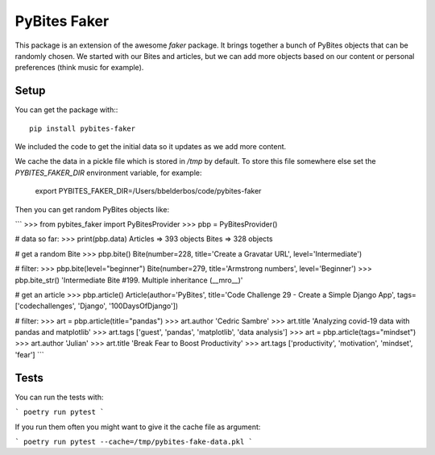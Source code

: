 PyBites Faker
=============

This package is an extension of the awesome `faker` package. It brings together a bunch of PyBites objects that can be randomly chosen. We started with our Bites and articles, but we can add more objects based on our content or personal preferences (think music for example).

Setup
-----

You can get the package with\:::

    pip install pybites-faker

We included the code to get the initial data so it updates as we add more content.

We cache the data in a pickle file which is stored in `/tmp` by default. To store this file somewhere else set the `PYBITES_FAKER_DIR` environment variable, for example:

    export PYBITES_FAKER_DIR=/Users/bbelderbos/code/pybites-faker

Then you can get random PyBites objects like:

```
>>> from pybites_faker import PyBitesProvider
>>> pbp = PyBitesProvider()

# data so far:
>>> print(pbp.data)
Articles => 393 objects
Bites => 328 objects

# get a random Bite
>>> pbp.bite()
Bite(number=228, title='Create a Gravatar URL', level='Intermediate')

# filter:
>>> pbp.bite(level="beginner")
Bite(number=279, title='Armstrong numbers', level='Beginner')
>>> pbp.bite_str()
'Intermediate Bite #199. Multiple inheritance (__mro__)'

# get an article
>>> pbp.article()
Article(author='PyBites', title='Code Challenge 29 - Create a Simple Django App', tags=['codechallenges', 'Django', '100DaysOfDjango'])

# filter:
>>> art = pbp.article(title="pandas")
>>> art.author
'Cedric Sambre'
>>> art.title
'Analyzing covid-19 data with pandas and matplotlib'
>>> art.tags
['guest', 'pandas', 'matplotlib', 'data analysis']
>>> art = pbp.article(tags="mindset")
>>> art.author
'Julian'
>>> art.title
'Break Fear to Boost Productivity'
>>> art.tags
['productivity', 'motivation', 'mindset', 'fear']
```

Tests
-----

You can run the tests with:

```
poetry run pytest
```

If you run them often you might want to give it the cache file as argument:

```
poetry run pytest --cache=/tmp/pybites-fake-data.pkl
```
